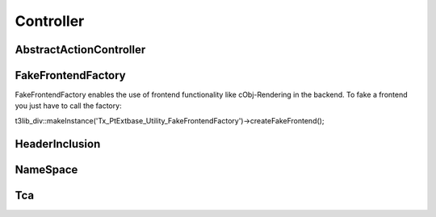 
Controller
==========


AbstractActionController
------------------------






FakeFrontendFactory
-------------------
FakeFrontendFactory enables the use of frontend functionality like cObj-Rendering in the backend. To fake a frontend you just have to call the factory:

t3lib_div::makeInstance('Tx_PtExtbase_Utility_FakeFrontendFactory')->createFakeFrontend();


HeaderInclusion
---------------



NameSpace
---------



Tca
---
